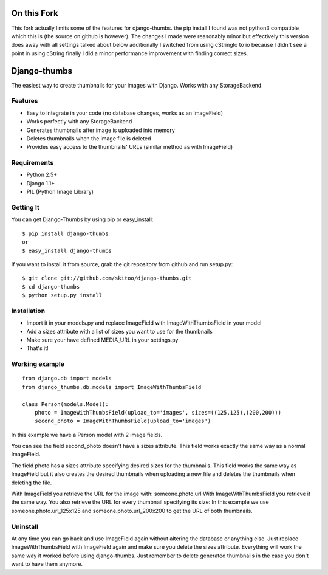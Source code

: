 ============
On this Fork
============
This fork actually limits some of the features for django-thumbs. the pip install I found was
not python3 compatible which this is (the source on github is however). The changes I made were
reasonably minor but effectively this version does away with all settings talked about below
additionally I switched from using cStringIo to io because I didn't see a point in using cString
finally I did a minor performance improvement with finding correct sizes.


=============
Django-thumbs
=============

The easiest way to create thumbnails for your images with Django. Works with any StorageBackend.


Features
========
  
* Easy to integrate in your code (no database changes, works as an ImageField)
* Works perfectly with any StorageBackend
* Generates thumbnails after image is uploaded into memory
* Deletes thumbnails when the image file is deleted
* Provides easy access to the thumbnails' URLs (similar method as with ImageField)


Requirements
============

* Python 2.5+
* Django 1.1+
* PIL (Python Image Library)


Getting It
==========

You can get Django-Thumbs by using pip or easy_install:

::

  $ pip install django-thumbs
  or
  $ easy_install django-thumbs

If you want to install it from source, grab the git repository from github and run setup.py:

::

  $ git clone git://github.com/skitoo/django-thumbs.git
  $ cd django-thumbs
  $ python setup.py install


Installation
============

* Import it in your models.py and replace ImageField with ImageWithThumbsField in your model
* Add a sizes attribute with a list of sizes you want to use for the thumbnails
* Make sure your have defined MEDIA_URL in your settings.py
* That's it!

Working example
===============

::

    from django.db import models
    from django_thumbs.db.models import ImageWithThumbsField

    class Person(models.Model):
        photo = ImageWithThumbsField(upload_to='images', sizes=((125,125),(200,200)))
        second_photo = ImageWithThumbsField(upload_to='images')

In this example we have a Person model with 2 image fields.

You can see the field second_photo doesn't have a sizes attribute. This field works exactly the same way as a normal ImageField.

The field photo has a sizes attribute specifying desired sizes for the thumbnails. This field works the same way as ImageField but it also creates the desired thumbnails when uploading a new file and deletes the thumbnails when deleting the file.

With ImageField you retrieve the URL for the image with: someone.photo.url With ImageWithThumbsField you retrieve it the same way. You also retrieve the URL for every thumbnail specifying its size: In this example we use someone.photo.url_125x125 and someone.photo.url_200x200 to get the URL of both thumbnails.

Uninstall
=========
At any time you can go back and use ImageField again without altering the database or anything else. Just replace ImageWithThumbsField with ImageField again and make sure you delete the sizes attribute. Everything will work the same way it worked before using django-thumbs. Just remember to delete generated thumbnails in the case you don't want to have them anymore.

